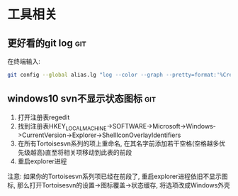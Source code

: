 #+STARTUP: INDENT LOGDONE OVERVIEW
#+TAGS: git(g)

* 工具相关
** 更好看的git log                                                    :git:
在终端输入:
   #+BEGIN_SRC bash
     git config --global alias.lg "log --color --graph --pretty=format:'%Cred%h%Creset -%C(yellow)%d%Creset %s %Cgreen(%cr) %C(bold blue)<%an>%Creset' --abbrev-commit"
   #+END_SRC
** windows10 svn不显示状态图标                                        :git:
1. 打开注册表regedit
2. 找到注册表HKEY_LOCAL_MACHINE->SOFTWARE->Microsoft->Windows->CurrentVersion->Explorer->ShellIconOverlayIdentifiers
3. 在所有Tortoisesvn系列的项上重命名, 在其名字前添加若干空格(空格越多优先级越高)直至将相关项移动到此表的前段
4. 重启explorer进程
注意: 如果你的Tortoisesvn系列项已经在前段了, 重启explorer进程依旧不显示图标, 那么打开Tortoisesvn的设置->图标覆盖->状态缓存, 将选项改成Windows外壳
